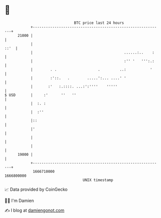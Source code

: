 * 👋

#+begin_example
                                   BTC price last 24 hours                    
               +------------------------------------------------------------+ 
         21000 |                                                            | 
               |                                                       ::'  | 
               |                                          ......:..    :    | 
               |                                          :'' '   ''':.:    | 
               |        . .                   .         ..:           '     | 
               |        :'::.   .        .....':... ....' '                 | 
               |       :'   :.::::. ...:':''''    '''''                     | 
   $ USD       |     :'      ''   ''                                        | 
               |  :. :                                                      | 
               |  :''                                                       | 
               |::                                                          | 
               |'                                                           | 
               |                                                            | 
               |                                                            | 
         19000 |                                                            | 
               +------------------------------------------------------------+ 
                1666710000                                        1666800000  
                                       UNIX timestamp                         
#+end_example
📈 Data provided by CoinGecko

🧑‍💻 I'm Damien

✍️ I blog at [[https://www.damiengonot.com][damiengonot.com]]
